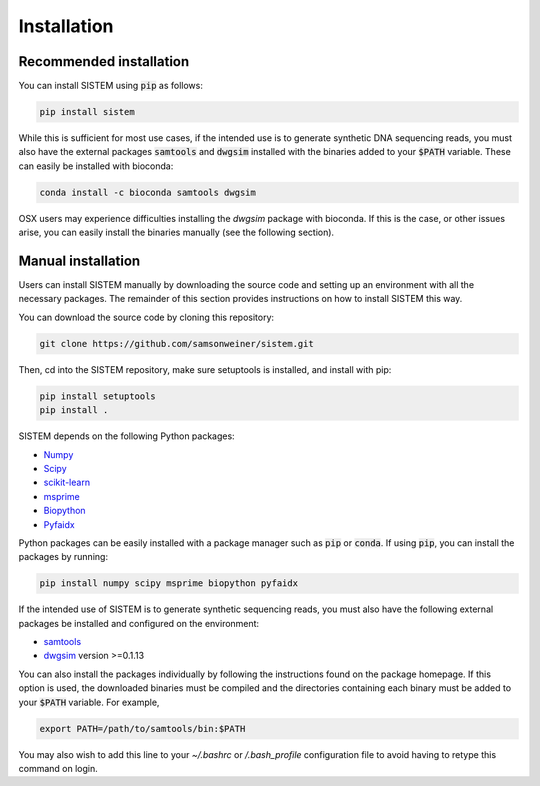 .. _install:

Installation
====================

Recommended installation
------------------------

You can install SISTEM using :code:`pip` as follows:

.. code-block:: bash

        pip install sistem

While this is sufficient for most use cases, if the intended use is to generate synthetic DNA sequencing reads, you must also have the external packages :code:`samtools` and :code:`dwgsim` installed with the binaries added to your :code:`$PATH` variable. These can easily be installed with bioconda:

.. code-block:: bash

    conda install -c bioconda samtools dwgsim

OSX users may experience difficulties installing the *dwgsim* package with bioconda. If this is the case, or other issues arise, you can easily install the binaries manually (see the following section).


..
    SISTEM can be easily installed with :code:`conda` from the `bioconda <https://bioconda.github.io/>`_ channel. If you have not used bioconda before, run the one-time setup command:

    .. code-block:: bash

        conda config --add channels bioconda
        conda config --add channels conda-forge
        conda config --set channel_priority strict

    For best practices, install SISTEM into a new environment. You can do so as follows:

    .. code-block:: bash

        conda create -n SISTEM
        conda activate SISTEM
        conda install -c bioconda sistem

    Make sure to activate the SISTEM environment before every use. 

    If installing with conda on a OSX machine, you may experience difficulties installing the *dwgsim* package. This package is used to generate synthetic sequencing reads, and is only necessary if that is the intended use of SISTEM. If this is the case, you can install a binary for dwgsim manually from `here <https://github.com/nh13/DWGSIM/blob/main/docs/02_Installation.md>`_. For all other applications, you need only install the required python package dependencies, which are listed under the following section.

    You can also install SISTEM using pip:

    .. code-block:: bash

        pip install sistem

    However, if the intended use is to generate synthetic sequencing reads, you must also manually install :code:`samtools` and :code:`dwgsim` binaries (see below).

Manual installation
-------------------
Users can install SISTEM manually by downloading the source code and setting up an environment with all the necessary packages. The remainder of this section provides instructions on how to install SISTEM this way.

You can download the source code by cloning this repository:

.. code-block:: bash

    git clone https://github.com/samsonweiner/sistem.git


Then, cd into the SISTEM repository, make sure setuptools is installed, and install with pip:

.. code-block:: bash

    pip install setuptools
    pip install .

SISTEM depends on the following Python packages:

* `Numpy <https://numpy.org/>`_
* `Scipy <https://scipy.org/>`_
* `scikit-learn <https://scikit-learn.org/stable/>`_
* `msprime <hhttps://tskit.dev/msprime/docs/latest/intro.html>`_
* `Biopython <https://biopython.org/>`_
* `Pyfaidx <https://github.com/mdshw5/pyfaidx>`_

Python packages can be easily installed with a package manager such as :code:`pip` or :code:`conda`. If using :code:`pip`, you can install the packages by running:

.. code-block:: bash

    pip install numpy scipy msprime biopython pyfaidx

If the intended use of SISTEM is to generate synthetic sequencing reads, you must also have the following external packages be installed and configured on the environment:

* `samtools <http://www.htslib.org/download/>`_
* `dwgsim <https://github.com/nh13/DWGSIM>`_ version >=0.1.13

You can also install the packages individually by following the instructions found on the package homepage. If this option is used, the downloaded binaries must be compiled and the directories containing each binary must be added to your :code:`$PATH` variable. For example,

.. code-block:: bash

    export PATH=/path/to/samtools/bin:$PATH

You may also wish to add this line to your *~/.bashrc* or */.bash_profile* configuration file to avoid having to retype this command on login. 